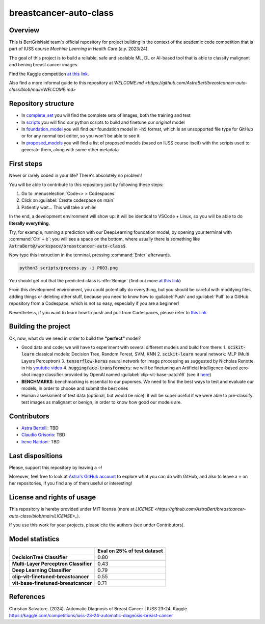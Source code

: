 .. raw:: html

   <table>
   <tr>
   <td>
   <img src="https://img.shields.io/github/languages/top/AstraBert/SacCerML" alt="GitHub top language">
   </td>
   <td>
   <img src="https://img.shields.io/github/commit-activity/t/AstraBert/simON-reads" alt="GitHub commit activity">
   </td>
   <td>
   <img src="https://img.shields.io/badge/Kaggle_Leaderboard-1st_place-green" alt="Static Badge">
   </td>
   <td>
   <img src="https://img.shields.io/badge/Test_evaluation-80_percent-orange" alt="Static Badge">
   </td>
   </tr>
   </table>


=======================
breastcancer-auto-class
=======================


Overview
========

This is BertGrisNald team's official repository for project building in the context of the academic code competition that is part of IUSS course *Machine Learning in Health Care* (a.y. 2023/24).

The goal of this project is to build a reliable, safe and scalable ML, DL or AI-based tool that is able to classify malignant and bening breast cancer images.

Find the Kaggle competition `at this link <https://www.kaggle.com/competitions/iuss-23-24-automatic-diagnosis-breast-cancer>`_.

Also find a more informal guide to this repository at `WELCOME.md <https://github.com/AstraBert/breastcancer-auto-class/blob/main/WELCOME.md>`

Repository structure
====================

- In `complete_set <https://github.com/AstraBert/breastcancer-auto-class/blob/main/complete_set>`_ you will find the complete sets of images, both the training and test
- In `scripts <https://github.com/AstraBert/breastcancer-auto-class/blob/main/scripts>`_ you will find *our* python scripts to build and finetune *our original* model
- In `foundation_model <https://github.com/AstraBert/breastcancer-auto-class/blob/main/foundation_model>`_ you will find *our* foundation model in :code:`-h5` format, which is an unsopported file type for GitHub or for any normal text editor, so you won't be able to see it
- In `proposed_models <https://github.com/AstraBert/breastcancer-auto-class/blob/main/proposed_models>`_ you will find a list of proposed models (based on IUSS course itself) with the scripts used to generate them, along with some other metadata


First steps
===========

Never or rarely coded in your life? There's absolutely no problem! 

You will be able to contribute to this repository just by following these steps:

1. Go to :menuselection:`Code<> > Codespaces`
2. Click on :guilabel:`Create codespace on main`
3. Patiently wait... This will take a while!

In the end, a development environment will show up: it will be identical to VSCode + Linux, so you will be able to do **literally everything**.

Try, for example, running a prediction with our DeepLearning foundation model, by opening your terminal with :command:`Ctrl + ò`: you will see a space on the bottom, where usually there is something like :code:`AstraBert@/workspace/breastcancer-auto-class$`.

Now type this instruction in the terminal, pressing :command:`Enter` afterwards. 

.. code-block:: bash

    python3 scripts/process.py -i P003.png


You should get out that the predicted class is :dfn:`Benign` (find out more `at this link <https://www.nationalbreastcancer.org/breast-tumors/>`_)

From this development environment, you could potentially do everything, but you should be careful with modifying files, adding things or deleting other stuff, because you need to know how to :guilabel:`Push` and :guilabel:`Pull` to a GitHub repository from a Codespace, which is not so easy, especially if you are a beginner!

Nevertheless, if you want to learn how to push and pull from Codespaces, please refer to `this link <https://docs.github.com/en/codespaces/developing-in-a-codespace/using-source-control-in-your-codespace>`_.


Building the project
====================

Ok, now, what do we need in order to build the **"perfect"** model?

- Good data and code; we will have to experiment with several different models and build from there:
  1. :code:`scikit-learn` classical models: Decision Tree, Random Forest, SVM, KNN
  2. :code:`scikit-learn` neural network: :abbreviation:`MLP` (Multi Layers Perceptron)
  3. :code:`tensorflow-keras` neural network for image processing as suggested by Nicholas Renotte in his `youtube video <https://youtu.be/jztwpsIzEGc?feature=shared>`_
  4. :code:`huggingface-transformers`: we will be finetuning an Artificial Intelligence-based zero-shot image classifier provided by OpenAI named :guilabel:`clip-vit-base-patch16` (see it `here <https://huggingface.co/openai/clip-vit-base-patch16>`_)
- **BENCHMARKS**: benchmarking is essential to our puporses. We need to find the best ways to test and evaluate our models, in order to choose and submit the best ones
- Human assessment of test data (optional, but would be nice): it will be super useful if we were able to pre-classify test images as malignant or benign, in order to know how good our models are.

Contributors
============

- `Astra Bertelli <https://astrabert.vercel.app>`_: TBD
- `Claudio Grisorio <https://github.com/Clagriso>`_: TBD
- `Irene Naldoni <https://github.com/Irenenal>`_: TBD


Last dispositions
=================

Please, support this repository by leaving a ⭐!

Moreover, feel free to look at `Astra's GitHub account <https://github.com/AstraBert>`_ to explore what you can do with GitHub, and also to leave a ⭐ on her repositories, if you find any of them useful or interesting!


License and rights of usage 
===========================

This repository is hereby provided under MIT license (more at `LICENSE <https://github.com/AstraBert/breastcancer-auto-class/blob/main/LICENSE>_`).

If you use this work for your projects, please cite the authors (see under Contributors).

Model statistics
================
+---------------------------------------+-----------------------------+
|                                       | Eval on 25% of test dataset |
+=======================================+=============================+
| **DecisionTree Classifier**           | 0.80                        |
+---------------------------------------+-----------------------------+
| **Multi-Layer Perceptron Classifier** | 0.43                        |
+---------------------------------------+-----------------------------+
| **Deep Learning Classifier**          | 0.79                        |
+---------------------------------------+-----------------------------+
| **clip-vit-finetuned-breastcancer**   | 0.55                        |
+---------------------------------------+-----------------------------+
| **vit-base-finetuned-breastcancer**   | 0.71                        |
+---------------------------------------+-----------------------------+

References
==========

Christian Salvatore. (2024). Automatic Diagnosis of Breast Cancer | IUSS 23-24. Kaggle. https://kaggle.com/competitions/iuss-23-24-automatic-diagnosis-breast-cancer

